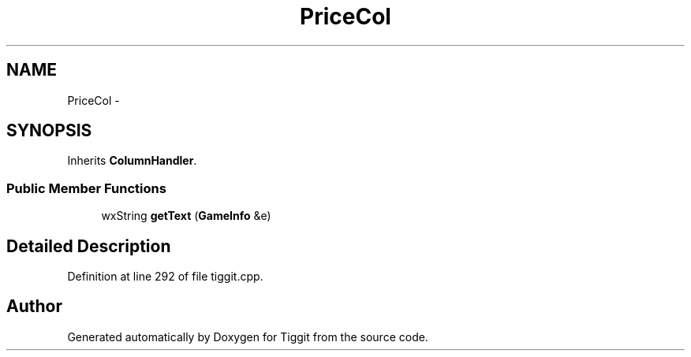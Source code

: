 .TH "PriceCol" 3 "Tue May 8 2012" "Tiggit" \" -*- nroff -*-
.ad l
.nh
.SH NAME
PriceCol \- 
.SH SYNOPSIS
.br
.PP
.PP
Inherits \fBColumnHandler\fP\&.
.SS "Public Member Functions"

.in +1c
.ti -1c
.RI "wxString \fBgetText\fP (\fBGameInfo\fP &e)"
.br
.in -1c
.SH "Detailed Description"
.PP 
Definition at line 292 of file tiggit\&.cpp\&.

.SH "Author"
.PP 
Generated automatically by Doxygen for Tiggit from the source code\&.

